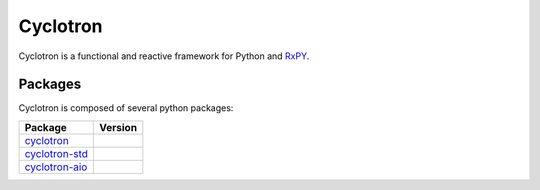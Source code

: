 ===========================
|cyclotron-logo| Cyclotron
===========================

.. |cyclotron-logo| image:: doc/asset/cyclotron_logo.png

.. image:: https://travis-ci.org/MainRo/cyclotron-py.svg?branch=master
    :target: https://travis-ci.org/MainRo/cyclotron-py

.. image:: https://badge.fury.io/py/cyclotron.svg
    :target: https://badge.fury.io/py/cyclotron


Cyclotron is a functional and reactive framework for Python and
`RxPY <https://github.com/ReactiveX/RxPY/>`_.


Packages
=========

Cyclotron is composed of several python packages:

===========================================================  ====================
Package                                                      Version
===========================================================  ====================
`cyclotron <https://github.com/mainro/cyclotron-py>`_           |pypi-cyclotron|
`cyclotron-std <https://github.com/mainro/cyclotron-std>`_   |pypi-cyclotron-std|
`cyclotron-aio <https://github.com/mainro/cyclotron-aio>`_   |pypi-cyclotron-aio|
===========================================================  ====================

.. |pypi-cyclotron| image:: https://badge.fury.io/py/cyclotron.svg
    :target: https://badge.fury.io/py/cyclotron

.. |pypi-cyclotron-aio| image:: https://badge.fury.io/py/cyclotron-aio.svg
    :target: https://badge.fury.io/py/cyclotron-aio

.. |pypi-cyclotron-std| image:: https://badge.fury.io/py/cyclotron-std.svg
    :target: https://badge.fury.io/py/cyclotron-std
